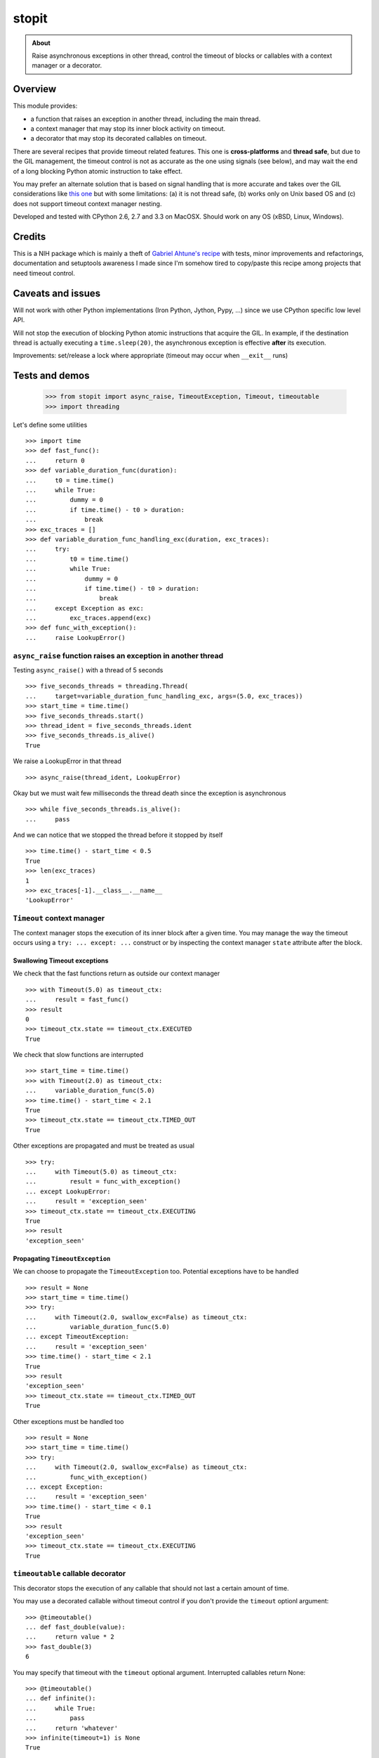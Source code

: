 ======
stopit
======

.. admonition:: About

   Raise asynchronous exceptions in other thread, control the timeout of
   blocks or callables with a context manager or a decorator.


Overview
========

This module provides:

- a function that raises an exception in another thread, including the main
  thread.

- a context manager that may stop its inner block activity on timeout.

- a decorator that may stop its decorated callables on timeout.

There are several recipes that provide timeout related features. This one is
**cross-platforms** and **thread safe**, but due to the GIL management, the
timeout control is not as accurate as the one using signals (see below), and
may wait the end of a long blocking Python atomic instruction to take effect.

You may prefer an alternate solution that is based on signal handling that is
more accurate and takes over the GIL considerations like `this one
<https://gist.github.com/glenfant/7501911>`_ but with some limitations: (a) it
is not thread safe, (b) works only on Unix based OS and (c) does not support
timeout context manager nesting.

Developed and tested with CPython 2.6, 2.7 and 3.3 on MacOSX. Should work on
any OS (xBSD, Linux, Windows).

Credits
=======

This is a NIH package which is mainly a theft of `Gabriel Ahtune's recipe
<http://gahtune.blogspot.fr/2013/08/a-timeout-context-manager.html>`_ with
tests, minor improvements and refactorings, documentation and setuptools
awareness I made since I'm somehow tired to copy/paste this recipe among
projects that need timeout control.

Caveats and issues
==================

Will not work with other Python implementations (Iron Python, Jython, Pypy,
...) since we use CPython specific low level API.

Will not stop the execution of blocking Python atomic instructions that
acquire the GIL. In example, if the destination thread is actually executing a
``time.sleep(20)``, the asynchronous exception is effective **after** its
execution.

Improvements: set/release a lock where appropriate (timeout may occur when
``__exit__`` runs)

Tests and demos
===============

  >>> from stopit import async_raise, TimeoutException, Timeout, timeoutable
  >>> import threading

Let's define some utilities ::

  >>> import time
  >>> def fast_func():
  ...     return 0
  >>> def variable_duration_func(duration):
  ...     t0 = time.time()
  ...     while True:
  ...         dummy = 0
  ...         if time.time() - t0 > duration:
  ...             break
  >>> exc_traces = []
  >>> def variable_duration_func_handling_exc(duration, exc_traces):
  ...     try:
  ...         t0 = time.time()
  ...         while True:
  ...             dummy = 0
  ...             if time.time() - t0 > duration:
  ...                 break
  ...     except Exception as exc:
  ...         exc_traces.append(exc)
  >>> def func_with_exception():
  ...     raise LookupError()

``async_raise`` function raises an exception in another thread
--------------------------------------------------------------

Testing ``async_raise()`` with a thread of 5 seconds ::

  >>> five_seconds_threads = threading.Thread(
  ...     target=variable_duration_func_handling_exc, args=(5.0, exc_traces))
  >>> start_time = time.time()
  >>> five_seconds_threads.start()
  >>> thread_ident = five_seconds_threads.ident
  >>> five_seconds_threads.is_alive()
  True

We raise a LookupError in that thread ::

  >>> async_raise(thread_ident, LookupError)

Okay but we must wait few milliseconds the thread death since the exception is
asynchronous ::

  >>> while five_seconds_threads.is_alive():
  ...     pass

And we can notice that we stopped the thread before it stopped by itself ::

  >>> time.time() - start_time < 0.5
  True
  >>> len(exc_traces)
  1
  >>> exc_traces[-1].__class__.__name__
  'LookupError'

``Timeout`` context manager
---------------------------

The context manager stops the execution of its inner block after a given time.
You may manage the way the timeout occurs using a ``try: ... except: ...``
construct or by inspecting the context manager ``state`` attribute after the
block.

Swallowing Timeout exceptions
.............................

We check that the fast functions return as outside our context manager ::

  >>> with Timeout(5.0) as timeout_ctx:
  ...     result = fast_func()
  >>> result
  0
  >>> timeout_ctx.state == timeout_ctx.EXECUTED
  True

We check that slow functions are interrupted ::

  >>> start_time = time.time()
  >>> with Timeout(2.0) as timeout_ctx:
  ...     variable_duration_func(5.0)
  >>> time.time() - start_time < 2.1
  True
  >>> timeout_ctx.state == timeout_ctx.TIMED_OUT
  True

Other exceptions are propagated and must be treated as usual ::

  >>> try:
  ...     with Timeout(5.0) as timeout_ctx:
  ...         result = func_with_exception()
  ... except LookupError:
  ...     result = 'exception_seen'
  >>> timeout_ctx.state == timeout_ctx.EXECUTING
  True
  >>> result
  'exception_seen'

Propagating ``TimeoutException``
................................

We can choose to propagate the ``TimeoutException`` too. Potential exceptions
have to be handled ::

  >>> result = None
  >>> start_time = time.time()
  >>> try:
  ...     with Timeout(2.0, swallow_exc=False) as timeout_ctx:
  ...         variable_duration_func(5.0)
  ... except TimeoutException:
  ...     result = 'exception_seen'
  >>> time.time() - start_time < 2.1
  True
  >>> result
  'exception_seen'
  >>> timeout_ctx.state == timeout_ctx.TIMED_OUT
  True

Other exceptions must be handled too ::

  >>> result = None
  >>> start_time = time.time()
  >>> try:
  ...     with Timeout(2.0, swallow_exc=False) as timeout_ctx:
  ...         func_with_exception()
  ... except Exception:
  ...     result = 'exception_seen'
  >>> time.time() - start_time < 0.1
  True
  >>> result
  'exception_seen'
  >>> timeout_ctx.state == timeout_ctx.EXECUTING
  True

``timeoutable`` callable decorator
----------------------------------

This decorator stops the execution of any callable that should not last a
certain amount of time.

You may use a decorated callable without timeout control if you don't provide
the ``timeout`` optionl argument::

  >>> @timeoutable()
  ... def fast_double(value):
  ...     return value * 2
  >>> fast_double(3)
  6

You may specify that timeout with the ``timeout`` optional argument.
Interrupted callables return None::

  >>> @timeoutable()
  ... def infinite():
  ...     while True:
  ...         pass
  ...     return 'whatever'
  >>> infinite(timeout=1) is None
  True

Or any other value provided to the ``timeoutable`` decorator parameter::

  >>> @timeoutable('unexpected')
  ... def infinite():
  ...     while True:
  ...         pass
  ...     return 'whatever'
  >>> infinite(timeout=1)
  'unexpected'

If the ``timeout`` parameter name may clash with your callable signature, you
may change it using ``timeout_param``::

  >>> @timeoutable('unexpected', timeout_param='my_timeout')
  ... def infinite():
  ...     while True:
  ...         pass
  ...     return 'whatever'
  >>> infinite(my_timeout=1)
  'unexpected'

It works on instance methods too::

  >>> class Anything(object):
  ...     @timeoutable('unexpected')
  ...     def infinite(self, value):
  ...         assert type(value) is int
  ...         while True:
  ...             pass
  >>> obj = Anything()
  >>> obj.infinite(2, timeout=1)
  'unexpected'


Links
=====

Home and tracker @ Github
